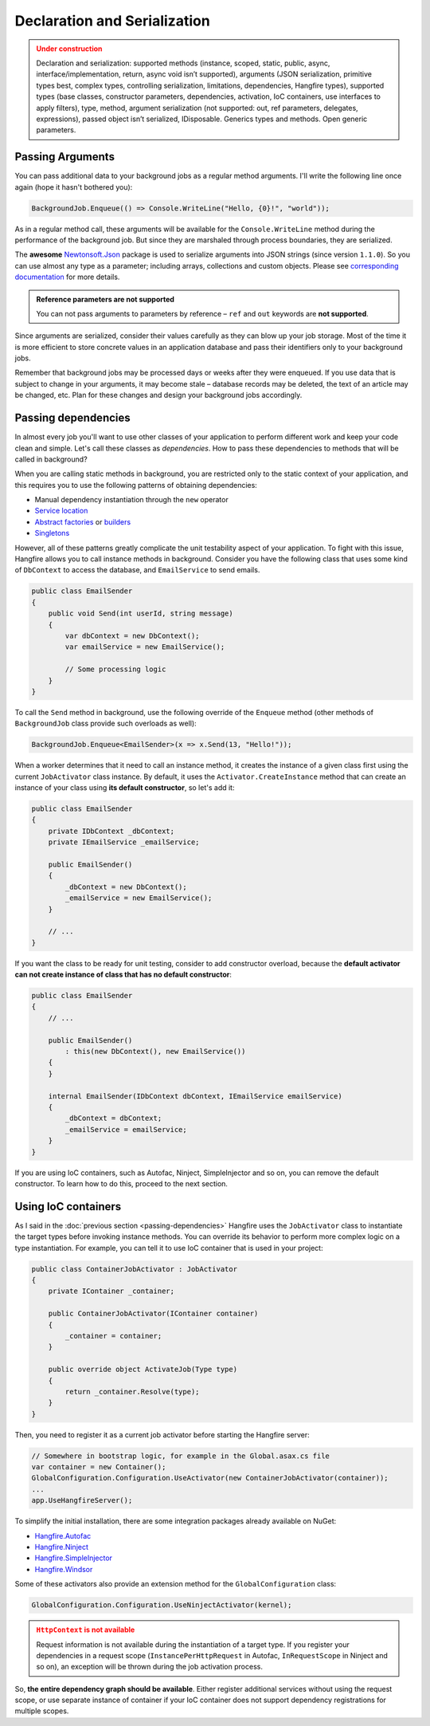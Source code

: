 Declaration and Serialization
==============================

.. admonition:: Under construction
   :class: warning

   Declaration and serialization: supported methods (instance, scoped, static, public, async, interface/implementation, return, async void isn’t supported), arguments (JSON serialization, primitive types best, complex types, controlling serialization, limitations, dependencies, Hangfire types), supported types (base classes, constructor parameters, dependencies, activation, IoC containers, use interfaces to apply filters), type, method, argument serialization (not supported: out, ref parameters, delegates, expressions), passed object isn’t serialized, IDisposable. Generics types and methods. Open generic parameters.

Passing Arguments
------------------

You can pass additional data to your background jobs as a regular method arguments. I'll write the following line once again (hope it hasn't bothered you):

.. code-block:: c#

   BackgroundJob.Enqueue(() => Console.WriteLine("Hello, {0}!", "world"));

As in a regular method call, these arguments will be available for the ``Console.WriteLine`` method during the performance of the background job. But since they are marshaled through process boundaries, they are serialized.

The **awesome** `Newtonsoft.Json <http://james.newtonking.com/json>`_ package is used to serialize arguments into JSON strings (since version ``1.1.0``). So you can use almost any type as a parameter; including arrays, collections and custom objects. Please see `corresponding documentation <http://james.newtonking.com/json/help/index.html>`_ for more details.

.. admonition:: Reference parameters are not supported
   :class: note

   You can not pass arguments to parameters by reference – ``ref`` and ``out`` keywords are **not supported**.

Since arguments are serialized, consider their values carefully as they can blow up your job storage. Most of the time it is more efficient to store concrete values in an application database and pass their identifiers only to your background jobs.

Remember that background jobs may be processed days or weeks after they were enqueued. If you use data that is subject to change in your arguments, it may become stale – database records may be deleted, the text of an article may be changed, etc. Plan for these changes and design your background jobs accordingly.

Passing dependencies
---------------------

In almost every job you'll want to use other classes of your application to perform different work and keep your code clean and simple. Let's call these classes as *dependencies*. How to pass these dependencies to methods that will be called in background?

When you are calling static methods in background, you are restricted only to the static context of your application, and this requires you to use the following patterns of obtaining dependencies:

* Manual dependency instantiation through the ``new`` operator
* `Service location <http://en.wikipedia.org/wiki/Service_locator_pattern>`_
* `Abstract factories <http://en.wikipedia.org/wiki/Abstract_factory_pattern>`_ or `builders <http://en.wikipedia.org/wiki/Builder_pattern>`_
* `Singletons <http://en.wikipedia.org/wiki/Singleton_pattern>`_

However, all of these patterns greatly complicate the unit testability aspect of your application. To fight with this issue, Hangfire allows you to call instance methods in background. Consider you have the following class that uses some kind of ``DbContext`` to access the database, and ``EmailService`` to send emails.

.. code-block:: c#

    public class EmailSender
    {
        public void Send(int userId, string message) 
        {
            var dbContext = new DbContext();
            var emailService = new EmailService();

            // Some processing logic
        }
    }

To call the ``Send`` method in background, use the following override of the ``Enqueue`` method (other methods of ``BackgroundJob`` class provide such overloads as well):

.. code-block:: c#

   BackgroundJob.Enqueue<EmailSender>(x => x.Send(13, "Hello!"));

When a worker determines that it need to call an instance method, it creates the instance of a given class first using the current ``JobActivator`` class instance. By default, it uses the ``Activator.CreateInstance`` method that can create an instance of your class using **its default constructor**, so let's add it:

.. code-block:: c#

   public class EmailSender
   {
       private IDbContext _dbContext;
       private IEmailService _emailService;

       public EmailSender()
       {
           _dbContext = new DbContext();
           _emailService = new EmailService();
       } 

       // ...
   }

If you want the class to be ready for unit testing, consider to add constructor overload, because the **default activator can not create instance of class that has no default constructor**:

.. code-block:: c#

    public class EmailSender
    {
        // ...

        public EmailSender()
            : this(new DbContext(), new EmailService())
        {
        }

        internal EmailSender(IDbContext dbContext, IEmailService emailService)
        {
            _dbContext = dbContext;
            _emailService = emailService;
        }
    }

If you are using IoC containers, such as Autofac, Ninject, SimpleInjector and so on, you can remove the default constructor. To learn how to do this, proceed to the next section.

Using IoC containers
---------------------

As I said in the :doc:`previous section <passing-dependencies>` Hangfire uses the ``JobActivator`` class to instantiate the target types before invoking instance methods. You can override its behavior to perform more complex logic on a type instantiation. For example, you can tell it to use IoC container that is used in your project:

.. code-block:: c#

   public class ContainerJobActivator : JobActivator
   {
       private IContainer _container;

       public ContainerJobActivator(IContainer container)
       {
           _container = container;
       }

       public override object ActivateJob(Type type)
       {
           return _container.Resolve(type);
       }
   }

Then, you need to register it as a current job activator before starting the Hangfire server:

.. code-block:: c#

   // Somewhere in bootstrap logic, for example in the Global.asax.cs file
   var container = new Container();
   GlobalConfiguration.Configuration.UseActivator(new ContainerJobActivator(container));
   ...
   app.UseHangfireServer();

To simplify the initial installation, there are some integration  packages already available on NuGet:

* `Hangfire.Autofac <https://www.nuget.org/packages/Hangfire.Autofac/>`_
* `Hangfire.Ninject <https://www.nuget.org/packages/Hangfire.Ninject/>`_
* `Hangfire.SimpleInjector <https://www.nuget.org/packages/Hangfire.SimpleInjector/>`_
* `Hangfire.Windsor <https://www.nuget.org/packages/Hangfire.Windsor/>`_

Some of these activators also provide an extension method for the ``GlobalConfiguration`` class:

.. code-block:: c#

   GlobalConfiguration.Configuration.UseNinjectActivator(kernel);

.. admonition:: ``HttpContext`` is not available
   :class: warning
   
   Request information is not available during the instantiation of a target type. If you register your dependencies in a request scope (``InstancePerHttpRequest`` in Autofac, ``InRequestScope`` in Ninject and so on), an exception will be thrown during the job activation process.

So, **the entire dependency graph should be available**. Either register additional services without using the request scope, or use separate instance of container if your IoC container does not support dependency registrations for multiple scopes.
